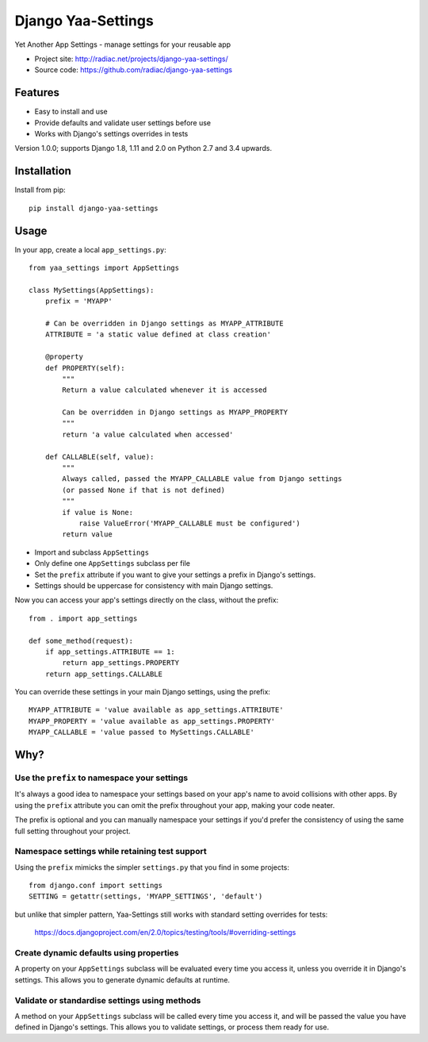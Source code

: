 ===================
Django Yaa-Settings
===================

Yet Another App Settings - manage settings for your reusable app

* Project site: http://radiac.net/projects/django-yaa-settings/
* Source code: https://github.com/radiac/django-yaa-settings

.. image:: https://travis-ci.org/radiac/django-yaa-settings.svg?branch=master
    :target: https://travis-ci.org/radiac/django-yaa-settings

.. image:: https://coveralls.io/repos/radiac/django-yaa-settings/badge.svg?branch=master&service=github
    :target: https://coveralls.io/github/radiac/django-yaa-settings?branch=master


Features
========

* Easy to install and use
* Provide defaults and validate user settings before use
* Works with Django's settings overrides in tests


Version 1.0.0; supports Django 1.8, 1.11 and 2.0 on Python 2.7 and 3.4 upwards.


Installation
============

Install from pip::

    pip install django-yaa-settings


Usage
=====

In your app, create a local ``app_settings.py``::

    from yaa_settings import AppSettings

    class MySettings(AppSettings):
        prefix = 'MYAPP'

        # Can be overridden in Django settings as MYAPP_ATTRIBUTE
        ATTRIBUTE = 'a static value defined at class creation'

        @property
        def PROPERTY(self):
            """
            Return a value calculated whenever it is accessed

            Can be overridden in Django settings as MYAPP_PROPERTY
            """
            return 'a value calculated when accessed'

        def CALLABLE(self, value):
            """
            Always called, passed the MYAPP_CALLABLE value from Django settings
            (or passed None if that is not defined)
            """
            if value is None:
                raise ValueError('MYAPP_CALLABLE must be configured')
            return value


* Import and subclass ``AppSettings``
* Only define one ``AppSettings`` subclass per file
* Set the ``prefix`` attribute if you want to give your settings a prefix in
  Django's settings.
* Settings should be uppercase for consistency with main Django settings.


Now you can access your app's settings directly on the class, without the
prefix::

    from . import app_settings

    def some_method(request):
        if app_settings.ATTRIBUTE == 1:
            return app_settings.PROPERTY
        return app_settings.CALLABLE


You can override these settings in your main Django settings, using the
prefix::

    MYAPP_ATTRIBUTE = 'value available as app_settings.ATTRIBUTE'
    MYAPP_PROPERTY = 'value available as app_settings.PROPERTY'
    MYAPP_CALLABLE = 'value passed to MySettings.CALLABLE'


Why?
====

Use the ``prefix`` to namespace your settings
---------------------------------------------

It's always a good idea to namespace your settings based on your app's name to
avoid collisions with other apps. By using the ``prefix`` attribute you can
omit the prefix throughout your app, making your code neater.

The prefix is optional and you can manually namespace your settings if you'd
prefer the consistency of using the same full setting throughout your project.


Namespace settings while retaining test support
-----------------------------------------------

Using the ``prefix`` mimicks the simpler ``settings.py`` that you find in some
projects::

    from django.conf import settings
    SETTING = getattr(settings, 'MYAPP_SETTINGS', 'default')

but unlike that simpler pattern, Yaa-Settings still works with standard setting
overrides for tests:

    https://docs.djangoproject.com/en/2.0/topics/testing/tools/#overriding-settings


Create dynamic defaults using properties
----------------------------------------

A property on your ``AppSettings`` subclass will be evaluated every time you
access it, unless you override it in Django's settings. This allows you to
generate dynamic defaults at runtime.



Validate or standardise settings using methods
----------------------------------------------

A method on your ``AppSettings`` subclass will be called every time you access
it, and will be passed the value you have defined in Django's settings. This
allows you to validate settings, or process them ready for use.
